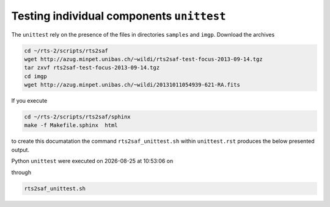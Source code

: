 Testing individual components ``unittest``
==========================================
The ``unittest`` rely on the presence of the files in directories ``samples`` and ``imgp``. Download the archives

.. code-block:: bash

 cd ~/rts-2/scripts/rts2saf
 wget http://azug.minpet.unibas.ch/~wildi/rts2saf-test-focus-2013-09-14.tgz
 tar zxvf rts2saf-test-focus-2013-09-14.tgz
 cd imgp
 wget http://azug.minpet.unibas.ch/~wildi/20131011054939-621-RA.fits

If you execute 

.. code-block:: bash

 cd ~/rts-2/scripts/rts2saf/sphinx
 make -f Makefile.sphinx  html
 
to create this documatation the command ``rts2saf_unittest.sh`` within ``unittest.rst`` produces the below presented output.

.. |date| date::
.. |time| date:: %H:%M:%S

Python ``unittest`` were executed on |date| at |time| on

.. program-output:: uname -a


through

.. code-block:: bash

  rts2saf_unittest.sh

.. program-output:: ../rts2saf_unittest.sh ../unittest
